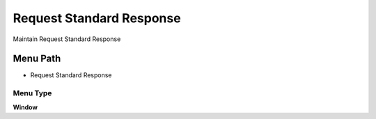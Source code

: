 
.. _functional-guide/menu/menu-request-standard-response:

=========================
Request Standard Response
=========================

Maintain Request Standard Response 

Menu Path
=========


* Request Standard Response

Menu Type
---------
\ **Window**\ 


.. seealso::
    :ref:`functional-guide/window/window-request-standard-response`
